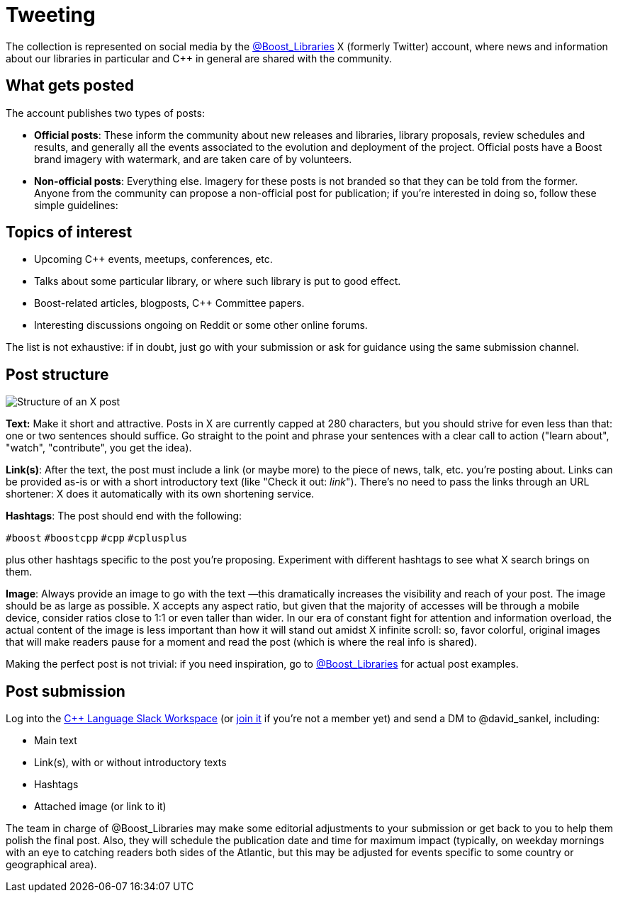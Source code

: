 = Tweeting
:navtitle: Tweeting


The collection is represented on social media by the https://twitter.com/boost_libraries[@Boost_Libraries,role=resource,window=_blank]
X (formerly Twitter) account, where news and information about our libraries in particular and C++ in general are shared
with the community.

== What gets posted

The account publishes two types of posts:

* *Official posts*: These inform the community about new releases and libraries, library proposals,
review schedules and results, and generally all the events associated to the evolution and deployment of the project.
Official posts have a Boost brand imagery with watermark, and are taken care of by volunteers.
* *Non-official posts*: Everything else. Imagery for these posts is not branded so that they can be told from
the former. Anyone from the community can propose a non-official post for publication; if you're interested in
doing so, follow these simple guidelines:

== Topics of interest

* Upcoming C++ events, meetups, conferences, etc.
* Talks about some particular library, or where such library is put to good effect.
* Boost-related articles, blogposts, C++ Committee papers.
* Interesting discussions ongoing on Reddit or some other online forums.

The list is not exhaustive: if in doubt, just go with your submission or ask
for guidance using the same submission channel.

== Post structure

image::tweet_structure.png[Structure of an X post]

*Text:* Make it short and attractive. Posts in X are currently capped at
280 characters, but you should strive for even less than that: one or two sentences
should suffice. Go straight to the point and phrase your sentences with a
clear call to action ("learn about", "watch", "contribute", you get the idea).

*Link(s)*: After the text, the post must include a link (or maybe more) to the
piece of news, talk, etc. you're posting about. Links can be provided as-is
or with a short introductory text (like "Check it out: _link_"). There's no
need to pass the links through an URL shortener: X does it automatically
with its own shortening service.

*Hashtags*: The post should end with the following:

`#boost` `#boostcpp` `#cpp` `#cplusplus`

plus other hashtags specific to the post you're proposing. Experiment with
different hashtags to see what X search brings on them.

*Image*: Always provide an image to go with the text —this dramatically
increases the visibility and reach of your post. The image should be
as large as possible. X accepts any aspect ratio, but given that
the majority of accesses will be through a mobile device, consider
ratios close to 1:1 or even taller than wider.
In our era of constant fight for attention and
information overload, the actual content of the image is less important
than how it will stand out amidst X infinite scroll: so,  favor
colorful, original images that will make readers pause for a moment
and read the post (which is where the real info is shared).

Making the perfect post is not trivial: if you need inspiration,
go to https://twitter.com/boost_libraries[@Boost_Libraries,role=resource,window=_blank] for actual
post examples.

== Post submission

Log into the https://cpplang.slack.com/[C++ Language Slack Workspace,role=resource,window=_blank]
(or https://cppalliance.org/slack/[join it,role=resource,window=_blank] if you're not a member yet)
and send a DM to @david_sankel, including:

* Main text
* Link(s), with or without introductory texts
* Hashtags
* Attached image (or link to it)

The team in charge of @Boost_Libraries may make some editorial adjustments
to your submission or get back to you to help them polish the final post.
Also, they will schedule the publication date and time for
maximum impact (typically, on weekday mornings with an eye to
catching readers both sides of the Atlantic, but this may be adjusted
for events specific to some country or geographical area).
